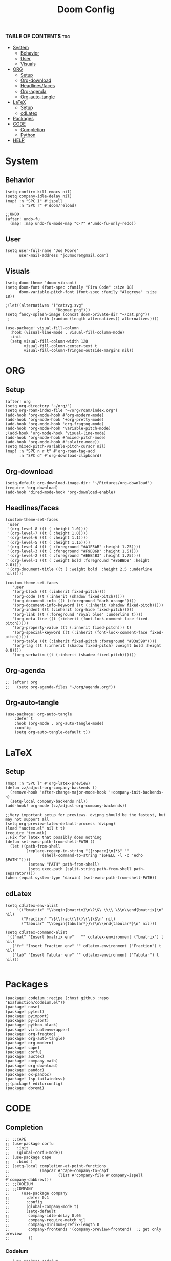 #+title: Doom Config
#+PROPERTY: header-args :tangle config.el
#+auto-tangle: t

*** TABLE OF CONTENTS :toc:
- [[#system][System]]
  - [[#behavior][Behavior]]
  - [[#user][User]]
  - [[#visuals][Visuals]]
- [[#org][ORG]]
  - [[#setup][Setup]]
  - [[#org-download][Org-download]]
  - [[#headlinesfaces][Headlines/faces]]
  - [[#org-agenda][Org-agenda]]
  - [[#org-auto-tangle][Org-auto-tangle]]
- [[#latex][LaTeX]]
  - [[#setup-1][Setup]]
  - [[#cdlatex][cdLatex]]
- [[#packages][Packages]]
- [[#code][CODE]]
  - [[#completion][Completion]]
  - [[#python][Python]]
- [[#help][HELP]]

* System
** Behavior
#+begin_src  elisp
(setq confirm-kill-emacs nil)
(setq company-idle-delay nil)
(map! :n "SPC I" #'ispell
      :n "SPC r" #'doom/reload)

;;UNDO
(after! undo-fu
  (map! :map undo-fu-mode-map "C-?" #'undo-fu-only-redo))
#+end_src
** User
#+begin_src elisp
(setq user-full-name "Joe Moore"
      user-mail-address "jo3moore@gmail.com")
#+end_src
** Visuals
#+begin_src elisp
(setq doom-theme 'doom-vibrant)
(setq doom-font (font-spec :family "Fira Code" :size 18)
      doom-variable-pitch-font (font-spec :family "Alegreya" :size 18))

;(let((alternatives '("catsvg.svg"
              ;       "Doomac.png")))
(setq fancy-splash-image (concat doom-private-dir "~/cat.png"))
 ;             (nth (random (length alternatives)) alternatives))))

(use-package! visual-fill-column
  :hook (visual-line-mode . visual-fill-column-mode)
  :init
  (setq visual-fill-column-width 120
        visual-fill-column-center-text t
        visual-fill-column-fringes-outside-margins nil))
#+end_src

* ORG
** Setup
#+begin_src elisp
(after! org
(setq org-directory "~/org/")
(setq org-roam-index-file "~/org/roam/index.org")
(add-hook 'org-mode-hook #'org-modern-mode)
(add-hook 'org-mode-hook '+org-pretty-mode)
(add-hook 'org-mode-hook 'org-fragtog-mode)
(add-hook 'org-mode-hook 'variable-pitch-mode)
;(add-hook 'org-mode-hook 'visual-line-mode)
(add-hook 'org-mode-hook #'mixed-pitch-mode)
(add-hook 'org-mode-hook #'solaire-mode))
(setq mixed-pitch-variable-pitch-cursor nil)
(map! :n "SPC n r t" #'org-roam-tag-add
      :n "SPC d" #'org-download-clipboard)
#+end_src
** Org-download
#+begin_src elisp
(setq-default org-download-image-dir: "~/Pictures/org-download")
(require 'org-download)
(add-hook 'dired-mode-hook 'org-download-enable)
#+end_src

** Headlines/faces
#+begin_src elisp
(custom-theme-set-faces
 'user
 '(org-level-8 ((t ( :height 1.0))))
 '(org-level-7 ((t ( :height 1.0))))
 '(org-level-6 ((t ( :height 1.1))))
 '(org-level-5 ((t ( :height 1.15))))
 '(org-level-4 ((t ( :foreground "#A1E5AB" :height 1.25))))
 '(org-level-3 ((t ( :foreground "#F9DB6D" :height 1.5))))
 '(org-level-2 ((t ( :foreground "#EEB4B3" :height 1.75))))
 '(org-level-1 ((t ( :weight bold :foreground "#86BBD8" :height 2.0))))
 '(org-document-title ((t ( :weight bold  :height 2.5 :underline nil)))))

(custom-theme-set-faces
   'user
   '(org-block ((t (:inherit fixed-pitch))))
   '(org-code ((t (:inherit (shadow fixed-pitch)))))
   '(org-document-info ((t (:foreground "dark orange"))))
   '(org-document-info-keyword ((t (:inherit (shadow fixed-pitch)))))
   '(org-indent ((t (:inherit (org-hide fixed-pitch)))))
   '(org-link ((t (:foreground "royal blue" :underline t))))
   '(org-meta-line ((t (:inherit (font-lock-comment-face fixed-pitch)))))
   '(org-property-value ((t (:inherit fixed-pitch))) t)
   '(org-special-keyword ((t (:inherit (font-lock-comment-face fixed-pitch)))))
   '(org-table ((t (:inherit fixed-pitch :foreground "#83a598"))))
   '(org-tag ((t (:inherit (shadow fixed-pitch) :weight bold :height 0.8))))
   '(org-verbatim ((t (:inherit (shadow fixed-pitch))))))
#+end_src
** Org-agenda
#+begin_src elisp
;; (after! org
;;   (setq org-agenda-files "~/org/agenda.org"))
#+end_src
#+RESULTS:
** Org-auto-tangle
 #+begin_src elisp
(use-package! org-auto-tangle
    :defer t
    :hook (org-mode . org-auto-tangle-mode)
    :config
    (setq org-auto-tangle-default t))
 #+end_src
* LaTeX
** Setup
#+begin_src elisp
(map! :n "SPC l" #'org-latex-preview)
(defun zz/adjust-org-company-backends ()
  (remove-hook 'after-change-major-mode-hook '+company-init-backends-h)
  (setq-local company-backends nil))
(add-hook! org-mode (zz/adjust-org-company-backends))

;;Very important setup for previews. dvipng should be the fastest, but may not support all
(setq org-preview-latex-default-process 'dvipng)
(load "auctex.el" nil t t)
(require 'tex-mik)
;;Fix for latex that possibly does nothing
(defun set-exec-path-from-shell-PATH ()
  (let ((path-from-shell
         (replace-regexp-in-string "[[:space]\n]*$" ""
                (shell-command-to-string "$SHELL -l -c 'echo $PATH'"))))
          (setenv "PATH" path-from-shell)
          (setq exec-path (split-string path-from-shell path-separator))))
(when (equal system-type 'darwin) (set-exec-path-from-shell-PATH))
#+end_src
** cdLatex
#+begin_src elisp
(setq cdlatex-env-alist
     '(("bmatrix" "\\begin{bmatrix}\n\?\&\ \\\\ \&\n\\end{bmatrix}\n" nil)
       ("Fraction" "\$\\frac\{\?\}\{\}\$\n" nil)
       ("Tabular" "\\begin{tabular*}}\?\n\\end{tabular*}\n" nil)))

(setq cdlatex-command-alist
 '(("mat" "Insert bmatrix env"   "" cdlatex-environment ("bmatrix") t nil)
   ("fr" "Insert Fraction env" "" cdlatex-environment ("Fraction") t nil)
   ("tab" "Insert Tabular env" "" cdlatex-environment ("Tabular") t nil)))

#+end_src

* Packages
#+begin_src elisp :tangle packages.el
(package! codeium :recipe (:host github :repo "Exafunction/codeium.el"))
(package! nose)
(package! pytest)
(package! pyimport)
(package! py-isort)
(package! python-black)
(package! virtualenvwrapper)
(package! org-fragtog)
(package! org-auto-tangle)
(package! org-modern)
(package! cape)
(package! corfu)
(package! auctex)
(package! company-math)
(package! org-download)
(package! pandoc)
(package! ox-pandoc)
(package! lsp-tailwindcss)
;;(package! editorconfig)
(package! doremi)
#+end_src
* CODE
** Completion
#+begin_src elisp
;; ;;CAPE
;; (use-package corfu
;;   :init
;;   (global-corfu-mode))
;; (use-package cape
;;   :bind )
;; (setq-local completion-at-point-functions
;;             (mapcar #'cape-company-to-capf
;;                     (list #'company-file #'company-ispell #'company-dabbrev)))
;; ;;CODEIUM
;; ;;COMPANY
;;     (use-package company
;;       :defer 0.1
;;       :config
;;       (global-company-mode t)
;;       (setq-default
;;        company-idle-delay 0.05
;;        company-require-match nil
;;        company-minimum-prefix-length 0
;;        company-frontends '(company-preview-frontend)  ;; get only preview
;;        ))
#+end_src
*** Codeium
#+begin_src elisp
;; (use-package codeium
;;   :straight '(:type git :host github :repo "Exafunction/codeium.el")'
;;   :init
;;   (add-hook 'python-mode-hook
;;             (lambda ()
;;                  (setq-local completion-at-point-functions
;;                         (list (cape-super-capf # codeium-completion-at-point #'lsp-completion-at-point)))))
;;   :config
;;   (setq use-dialog-box nil)    ;; Disabling popup boxes
;;   ;; Codeium status in modeline
;;   (setq codeium-mode-line-enable
;;         (lambda (api) (not (memq api '(CancelRequest HeartBeat AcceptCompletion)))))
;;   (add-to-list 'mode-line-format '(:eval (car-safe codeium-mode-line)) t)
;;   (setq codeium-api-enabled
;;         (lambda (api)
;;           (memq api '(GetCompletions HeartBeat CancelRequest GetAuthToken RegisterUser auth-redirect AcceptCompletion'))))
;;   ;;Limitng the string sent to codeium for better performance
;;   (defun my-codeium/document/text ()
;;     (buffer-substring-no-properties (max (- (point) 3000) (point-min)) (min (+ (point) 1000) (point-max))))
;;   (defun my-codeium/document/cursor_offset ()
;;     (codeium-utf8-byte-length
;;      (buffer-substring-no-properties (max (- (point) 3000) (point-min)) (point))))
;;   (setq codeium/document/text 'my-codeium/document/text')
;;   (setq codeium/document/cursor_offset 'my-codeium/document/cursor_offset))

#+end_src
** Python
#+begin_src elisp
(use-package! python-black
  :after python
  :hook (python-mode . python-black-on-save-mode-enable-dwim))
(use-package! virtualenvwrapper)
(after! virtualenvwrapper
  (setq venv-location "/.virtualenvs/"))
#+end_src
* HELP
#+begin_src elisp
;;; $DOOMDIR/config.el -*- lexical-binding: t; -*-

;; Place your private configuration here! Remember, you do not need to run 'doom
;; sync' after modifying this file!
; (add-load-path! "lisp")

;; Some functionality uses this to identify you, e.g. GPG configuration, email
;; clients, file templates and snippets. It is optional.

;; Doom exposes five (optional) variables for controlling fonts in Doom:
;;
;; - `doom-font' -- the primary font to use
;; - `doom-variable-pitch-font' -- a non-monospace font (where applicable)
;; - `doom-big-font' -- used for `doom-big-font-mode'; use this for
;;   presentations or streaming.
;; - `doom-unicode-font' -- for unicode glyphs
;; - `doom-serif-font' -- for the `fixed-pitch-serif' face

;; See 'C-h v doom-font' for documentation and more examples of what they
;; accept. For example:
;;
;;(setq doom-font (font-spec :family "Fira Code" :size 12 :weight 'semi-light)
;;      doom-variable-pitch-font (font-spec :family "Fira Sans" :size 13))
;;
;; If you or Emacs can't find your font, use 'M-x describe-font' to look them
;; up, `M-x eval-region' to execute elisp code, and 'M-x doom/reload-font' to
;; refresh your font settings. If Emacs still can't find your font, it likely
;; wasn't installed correctly. Font issues are rarely Doom issues!

;; There are two ways to load a theme. Both assume the theme is installed and
;; available. You can either set `doom-theme' or manually load a theme with the
;; `load-theme' function. This is the default:

;; This determines the style of line numbers in effect. If set to `nil', line
;; numbers are disabled. For relative line numbers, set this to `relative'.
;               (setq display-line-numbers-type t)

;; If you use `org' and don't want your org files in the default location below,
;; change `org-directory'. It must be set before org loads!
;;
;; Whenever you reconfigure a package, make sure to wrap your config in an
;; `after!' block, otherwise Doom's defaults may override your settings. E.g.
;;
;;   (after! PACKAGE
;;     (setq x y))
;;
;; The exceptions to this rule:
;;
;;   - Setting file/directory variables (like `org-directory')
;;   - Setting variables which explicitly tell you to set them before their
;;     package is loaded (see 'C-h v VARIABLE' to look up their documentation).
;;   - Setting doom variables (which start with 'doom-' or '+').
;;
;; Here are some additional functions/macros that will help you configure Doom.
;;
;; - `load!' for loading external *.el files relative to this one
;; - `use-package!' for configuring packages
;; - `after!' for running code after a package has loaded
;; - `add-load-path!' for adding directories to the `load-path', relative to
;;   this file. Emacs searches the `load-path' when you load packages with
;;   `require' or `use-package'.
;; - `map!' for binding new keys
;; To get information about any of these functions/macros, move the cursor over
;; the highlighted symbol at press 'K' (non-evil users must press 'C-c c k').
;; This will open documentation for it, including demos of how they are used.
;; Alternatively, use `C-h o' to look up a symbol (functions, variables, faces,
;; etc).
;;
;; You can also try 'gd' (or 'C-c c d') to jump to their definition and see how
;; they are implemented.
#+end_src
